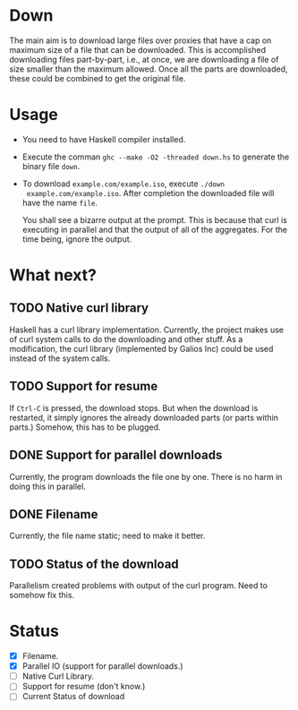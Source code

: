 * Down
  The main aim is to download large files over proxies that have a cap
  on maximum size of a file that can be downloaded.  This is
  accomplished downloading files part-by-part, i.e., at once, we are
  downloading a file of size smaller than the maximum allowed.  Once
  all the parts are downloaded, these could be combined to get the
  original file.
* Usage
  + You need to have Haskell compiler installed.
  + Execute the comman ~ghc --make -O2 -threaded down.hs~ to generate
    the binary file ~down~.
  + To download ~example.com/example.iso~, execute ~./down
    example.com/example.iso~. After completion the downloaded file
    will have the name ~file~.
    
    You shall see a bizarre output at the prompt.  This is because
    that curl is executing in parallel and that the output of all of
    the aggregates.  For the time being, ignore the output.
* What next?
** TODO Native curl library
   Haskell has a curl library implementation.  Currently, the project
   makes use of curl system calls to do the downloading and other
   stuff.  As a modification, the curl library (implemented by Galios
   Inc) could be used instead of the system calls.
** TODO Support for resume
   If ~Ctrl-C~ is pressed, the download stops.  But when the download
   is restarted, it simply ignores the already downloaded parts (or
   parts within parts.)  Somehow, this has to be plugged.
** DONE Support for parallel downloads
   CLOSED: [2015-10-12 Mon 18:30]
   Currently, the program downloads the file one by one.  There is no
   harm in doing this in parallel.
** DONE Filename
   CLOSED: [2015-10-12 Mon 17:53]
   Currently, the file name static; need to make it better.
** TODO Status of the download
   Parallelism created problems with output of the curl program.  Need
   to somehow fix this. 
* Status
  + [X] Filename.
  + [X] Parallel IO (support for parallel downloads.)
  + [ ] Native Curl Library.
  + [ ] Support for resume (don't know.)
  + [ ] Current Status of download
